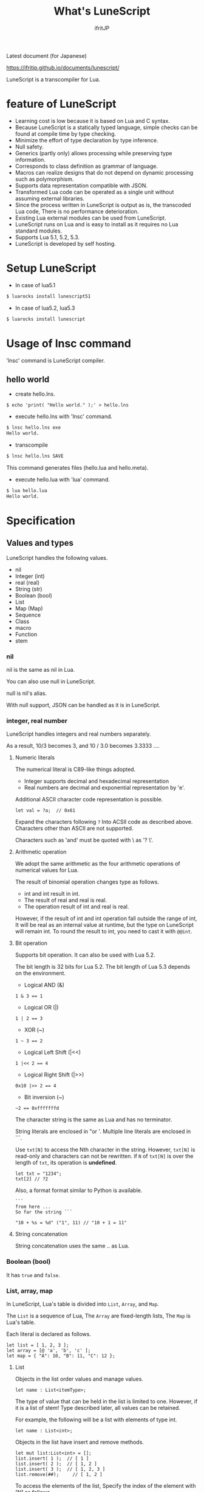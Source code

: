 # -*- coding:utf-8 -*-
#+AUTHOR: ifritJP
#+STARTUP: nofold
#+OPTIONS: ^:{}

Latest document (for Japanese)

https://ifritjp.github.io/documents/lunescript/


#+TITLE: What's LuneScript

LuneScript is a transcompiler for Lua.

* feature of LuneScript

- Learning cost is low because it is based on Lua and C syntax.
- Because LuneScript is a statically typed language, simple checks can be found at compile time by type checking.
- Minimize the effort of type declaration by type inference.
- Null safety.
- Generics (partly only) allows processing while preserving type information.
- Corresponds to class definition as grammar of language.
- Macros can realize designs that do not depend on dynamic processing such as polymorphism.
- Supports data representation compatible with JSON.
- Transformed Lua code can be operated as a single unit without assuming external libraries.
- Since the process written in LuneScript is output as is, the transcoded Lua code,
  There is no performance deterioration.
- Existing Lua external modules can be used from LuneScript.
- LuneScript runs on Lua and is easy to install as it requires no Lua standard modules.
- Supports Lua 5.1, 5.2, 5.3.
- LuneScript is developed by self hosting.

* Setup LuneScript

- In case of lua5.1
  
#+BEGIN_SRC sh
$ luarocks install lunescript51
#+END_SRC  

- In case of lua5.2, lua5.3
  
#+BEGIN_SRC sh
$ luarocks install lunescript
#+END_SRC  
  
* Usage of lnsc command

'lnsc' command is LuneScript compiler.

** hello world

- create hello.lns.
   
#+BEGIN_SRC lns
$ echo 'print( "Hello world." );' > hello.lns
#+END_SRC

- execute hello.lns with 'lnsc' command.
  
#+BEGIN_SRC sh
$ lnsc hello.lns exe
Hello world.
#+END_SRC

- transcompile
  
#+BEGIN_SRC sh
$ lnsc hello.lns SAVE
#+END_SRC

This command generates files (hello.lua and hello.meta).

- execute hello.lua with 'lua' command.
  
#+BEGIN_SRC sh
$ lua hello.lua
Hello world.
#+END_SRC
  

* Specification

** Values and types

LuneScript handles the following values.

- nil
- Integer (int)
- real (real)
- String (str)
- Boolean (bool)
- List
- Map (Map)
- Sequence
- Class
- macro
- Function
- stem

*** nil

nil is the same as nil in Lua.

You can also use null in LuneScript.

null is nil's alias.

With null support, JSON can be handled as it is in LuneScript.

*** integer, real number

LuneScript handles integers and real numbers separately.

As a result, 10/3 becomes 3, and 10 / 3.0 becomes 3.3333 ....

**** Numeric literals

The numerical literal is C89-like things adopted.

- Integer supports decimal and hexadecimal representation
- Real numbers are decimal and exponential representation by 'e'.

Additional ASCII character code representation is possible.

#+BEGIN_SRC lns
let val = ?a;  // 0x61
#+END_SRC

Expand the characters following ~?~ Into ACSII code as described above.
Characters other than ASCII are not supported.

Characters such as 'and' must be quoted with \ as '? \'.

**** Arithmetic operation

We adopt the same arithmetic as the four arithmetic operations of numerical values for Lua.

The result of binomial operation changes type as follows.

- int and int result in int.
- The result of real and real is real.
- The operation result of int and real is real.
  
However, if the result of int and int operation fall outside the range of int,
It will be real as an internal value at runtime, but the type on LuneScript will remain int.
To round the result to int, you need to cast it with ~@@int~.

**** Bit operation

Supports bit operation.
It can also be used with Lua 5.2.

The bit length is 32 bits for Lua 5.2.
The bit length of Lua 5.3 depends on the environment.

- Logical AND (&)

#+BEGIN_SRC lns
1 & 3 == 1
#+END_SRC

- Logical OR  (|)
  
#+BEGIN_SRC lns
1 | 2 == 3
#+END_SRC

- XOR (~)
  
#+BEGIN_SRC lns
1 ~ 3 == 2
#+END_SRC
  
- Logical Left Shift  (|<<)
  
#+BEGIN_SRC lns
1 |<< 2 == 4
#+END_SRC
  
- Logical Right Shift (|>>)

#+BEGIN_SRC lns
0x10 |>> 2 == 4
#+END_SRC

- Bit inversion (~)
  
#+BEGIN_SRC lns
~2 == 0xfffffffd  
#+END_SRC

The character string is the same as Lua and has no terminator.
   
String literals are enclosed in "or '.
Multiple line literals are enclosed in ```.

Use =txt[N]= to access the Nth character in the string.
However, =txt[N]= is read-only and characters can not be rewritten.
if =N= of =txt[N]= is over the length of =txt=, its operation is *undefined*.

#+BEGIN_SRC lns
let txt = "1234";
txt[2] // ?2
#+END_SRC

Also, a format format similar to Python is available.

#+BEGIN_SRC lns
```
from here ...
So far the string ```

"10 + %s = %d" ("1", 11) // "10 + 1 = 11"
#+END_SRC

**** String concatenation

String concatenation uses the same .. as Lua.

*** Boolean (bool)

It has =true= and =false=.


*** List, array, map

In LuneScript, Lua's table is divided into =List=, =Array=, and =Map=.

The =List= is a sequence of Lua,
The =Array= are fixed-length lists,
The =Map= is Lua's table.

Each literal is declared as follows.

#+BEGIN_SRC lns
let list = [ 1, 2, 3 ];
let array = [@ 'a', 'b', 'c' ];
let map = { "A": 10, "B": 11, "C": 12 };
#+END_SRC

**** List

Objects in the list order values and manage values.

#+BEGIN_SRC lns
let name : List<itemType>;
#+END_SRC

The type of value that can be held in the list is limited to one.
However, if it is a list of stem! Type described later, all values can be retained.

For example, the following will be a list with elements of type int.

#+BEGIN_SRC lns
let name : List<int>;
#+END_SRC

Objects in the list have insert and remove methods.

#+BEGIN_SRC lns
let mut list:List<int> = [];
list.insert( 1 );  // [ 1 ]
list.insert( 2 );  // [ 1, 2 ]
list.insert( 3 );  // [ 1, 2, 3 ]
list.remove(##);     // [ 1, 2 ]
#+END_SRC

To access the elements of the list,
Specify the index of the element with [N] as follows.

#+BEGIN_SRC lns
let list = ['a','b','c'];
print( list[ 1 ] ); // 'a'
#+END_SRC

Processing when the index of an element specifies
out of the range of the list is *undefined*.

**** Array

Array objects are fixed-length lists.
It is the same as the list except that the size is fixed.

#+BEGIN_SRC lns
let mut list = [@ 1, 2 ];
list.insert( 1 );  // error
#+END_SRC

Because it is fixed in size, you can not insert or remove.

**** Map

Objects on the map manage key / value ties.

#+BEGIN_SRC lns
let name : Map<keyType,valType>;
#+END_SRC

Map type is declared with keyType and valType as described above.

For example, the following declaration is a map whose key is int type and value is str type.

#+BEGIN_SRC lns
let val : Map<int,str>;
#+END_SRC

To access the value, specify as follows:

#+BEGIN_SRC lns
let map = { "A": 10, "B": 11, "C": 12 };
print( map[ "A" ], map.B );
#+END_SRC

If the key is a character string,
You can access it as a member of the map object like =map.B=.

You can not set nil for the key and value of the map object.

**** constructor of List and Map 

#+BEGIN_SRC lns
let list = [ 1, 2, 3 ];
let map = { "A": 10, "B": 11, "C": 12 };
#+END_SRC

List, Map can declare literals as described above.
The types of List and Map generated at this time are determined by the values to be configured.

If the keys or values used in the map constructor are all of the same type,
The key of the map, the type of the value will be the type of that key, value.
If one is different, it becomes stem type.

Specifically, it is as follows.

#+BEGIN_SRC lns
let list1 = [ 1, 2, 3 ];			// List<int>
let list2 = [ 'a', 'b', 'c' ];			// List<str>
let list3 = [ 'a', 1, 'c' ];			// List<stem>
let map1 = { "A": 10, "B": 11, "C": 12 };	// Map<str,int>
let map2 = { "A": 10, "B": 11, "C": 12 };	// Map<str,int>
let map3 = { "a": 'z', "b": 'y', "c": 'x' };	// Map<str,str>
let map4 = { "a": 1, "b": 'Z' };		// Map<str,stem>
#+END_SRC

*** stem

stem is a type that can hold all values except nil.

LuneScript is a static typed language,
If a value different from the assumed type is given, a compile error will occur.

On the other hand, the stem type is a type that can handle all types except nil,
No compilation error will occur no matter what value other than nil is given.

stem! is a type that can handle all values including nil.
There is no problem considering it as the Lua variable itself.

*** ! Type (nilable)

nilable is a type that can hold nil.
Conversely, if it is not nilable, nil can not be retained.
As a result, while dealing with non-nilable type,
You do not have to worry about runtime errors with nil.

** Type conversion

Values of some types can convert types.

To convert, use the following format.

#+BEGIN_SRC lns
val@@type
val@@@type
val@@=type
#+END_SRC

This declares converting the value of val to type.

For example, the following converts val to int.

#+BEGIN_SRC lns
val@@int
#+END_SRC

*** ~@@~, ~@@@~, ~@@=~

~@@~, ~@@=~ are forced converting. This method is very dangerous.
~@@~ can't use for class type.

~@@@~ check matching the type dynamically.
The result of ~@@@~ is nilable, when occuring type unmatch returns nil.

*** Numeric type conversion

Numeric type values can be converted to different types.
Rounding occurs in the conversion.

- int to real
  - Convert from integer to real number
- real to int
  - Convert real numbers to integers
  - Equivalent to calling math.floor().

*** Type conversion with stem type

Any type can be converted to stem type and interchangeable.

- Convert from arbitrary type to stem type
  - You can implicitly convert without specifying with ~@@stem~.
- Convert from stem type to arbitrary type
  - It is necessary to explicitly indicate with ~@@type~.
  - At this time, it does not judge what type of conversion source value was.
  - The behavior when the source value type and the destination type do not match *undefined*

** Comment

Comment adopts C ++ style.
Single line comment ~//~, multiple line comment ~/* */~ can be specified.

#+BEGIN_SRC lns
// Comment up to end of line
/* from here~
Comment so far */
#+END_SRC

** operator

In principle, the same operator as Lua is used.

Note that // (truncate division) of Lua 5.3 will be a one-line comment.

In LuneScript, integers / are automatically rounded down.

** Variable declaration

#+BEGIN_SRC lns
[ pub | global ] let name [: type] = evp;
#+END_SRC

Variable declaration is done with =let=.

Specify variable followed by =let=.
Type the variable with type: followed by the variable name.

However, if the type can be inferred from the value of the variable declaration initialization, the type specification can be omitted.

For example, the following declares an val variable of type int.

#+BEGIN_SRC lns
let val: int;
#+END_SRC

All variables are local.
However, by defining it as the top level scope,
It becomes global data within that module.

If pub is specified before the =let= of the variable defined in the top level scope,
It is a variable that can be referred to from an external module.

Also, declaring global instead of pub is a global variable in the VM.
However, it is registered on a global basis,
It is the timing to import a module containing this declaration.

The operation when the global symbol of the same name is defined is undefined.

It is not possible to declare variables of the same name within the same scope.

*** mutable control

Mutable control is indispensable for variables.
Be sure to refer to here.

https://qiita.com/dwarfJP/items/29540d0767d50cfce896

*** Variable declaration of nilable

It becomes nilable by appending! To the type to be declared.

For example, the following val is a nilable type of int,
Where int and nil can be set,
val2 is a variable that can not be set to nil.

Substituting nil for a non-nilable variable results in a compile error.

#+BEGIN_SRC lns
let val: int! = 1;
let val2: int = nil; // error
#+END_SRC

Although nilable may be nil,
Non-nilable types will not be nil.
In other words, while using non-nilable type,
You can guarantee that nil access errors will not occur at unintended timing.

A nilable type value can not be used as it is as it is.

In the following example, val of type int! Can not be used as an operation as an operation, resulting in a compile error.

#+BEGIN_SRC lns
let val: int! = 1;
let val2 = val + 1; // error
#+END_SRC

To return to the original value from the nilable type, use one of the following syntax.

- unwrap
- unwrap!
- let!
- if!
- if! let

** nilable related specification

This section describes nilable related specifications.

*** Acquiring map type value

When accessing an element of map type, the result is always nilable type.

For example, the following map.B is int!

#+BEGIN_SRC lns
let map = { "A": 10, "B": 11, "C": 12 };
let val = map.B; // int! 
#+END_SRC

*** unwrap

unwrap is an expression that converts the immediately following expression from nilable to non-nilable.


#+BEGIN_SRC lns
unwrap exp [ default insexp ]
#+END_SRC

The evaluation result of unwrap is the type which is not nilable of exp.

Exp must be passed an expression whose evaluation result is nilable.
Insexp will pass an alternative expression when exp is nil.
The type of insexp must be a non-nilable type of exp.
For example, if exp is int!, Insexp must be of type int.
If default is omitted and exp is nil, the program terminates with an error.

If exp is not nilable, a compile error will occur.

#+BEGIN_SRC lns
{
  let val: int! = nil;
  let val2 = unwrap val default 0;
  print( "%d" ( val2 ) ); // 0
}
{
  let val: int! = 1;
  let val2 = unwrap val default 0;
  print( "%d" ( val2 ) ); // 1
}
#+END_SRC

In the above example,
Since val is nil in the first unwrap, default evaluation result is returned,
In the second unwrap, val is 1, so 1 is returned.

*** unwrap!

unwrap! performs the above unwrap processing and assignment to a variable at the same time.
     
#+BEGIN_SRC lns
unwrap! symbol {, symbol }  = exp[, exp ] block [then thenblock];
#+END_SRC

If exp is not nil, assign the result of unwrap to symbol.

If any of exp is nil, execute block block.
Within this block you need to do one of the following:

- Set an appropriate value for symbol
Exit the scope defining - symbol.

If the above processing is not performed, the subsequent operation is undefined.

Also in the block block, with the symbol _exp% d,
You can access the unwrap result of exp.
% d is a number starting from 1, corresponding to the order of symbol.

Within this block block, the value of symbol is undefined.

then the block is executed if exp is not all nil.
You can access symbol from within this block.

#+BEGIN_SRC lns
fn test( arg:int! ) {
  let mut val = 0;

  unwrap! val = arg { print( 0 ); return; } then { val = val + 1; };
  print( val );
}
test( 1 );  // print( 2 );
test( 2 );  // print( 3 );
test( nil );  // print( 0 );
#+END_SRC

*** let!

=let!= performs variable declaration and unwrap at the same time.
    
#+BEGIN_SRC lns
let! symbol {, symbol } = exp[, exp ] block [ then thenblock ];
#+END_SRC

The treatment of block and thenblock is the same as unwrap !.
If proper processing is not done, the value of symbol is undefined.

Within the block block you can refer to the unwrap result of exp with the name '_' + symbol.

Within the then block block you can refer to the value with symbol.

#+BEGIN_SRC lns
fn test( arg:int! ) {
  let! mut val = arg { print( 0 ); return; } then { val = val + 1; };
  print( val );
}
test( 1 );  // print( 2 );
test( 2 );  // print( 3 );
test( nil );  // print( 0 );
#+END_SRC


**** if!

if! is a conditional branch by unwrap processing.

#+BEGIN_SRC lns
if! exp block [ else elseblock ];
#+END_SRC

exp specifies a nilable expression.
If exp is not nil, execute block.
If exp is nil, execute elseblock.

In the processing in block you can access _exp, the result of unwrap of exp.

**** if! let

=if! let= is a conditional branch by unwrap processing.

#+BEGIN_SRC lns
if! let var[,var,...] = exp[,exp,...] block [ else elseblock ];
#+END_SRC

exp specifies a nilable expression.
If exp is not nil, execute block.
If exp is nil, execute elseblock.

Processing within block can access variables declared with var.
The variable of var contains the unwrap result of exp.


** General control statement

Supports the same control statements (if, while, for, repeat) as Lua.

Like Lua, there is no continue.

*** if

#+BEGIN_SRC lns
if exp {
}
elseif exp {
}
else {
}
#+END_SRC
    
if has the same syntax as Lua.
However, blocks are declared with {}. This block is mandatory.
You can not write only one sentence without declaring blocks like C.

*** switch

#+BEGIN_SRC lns
switch exp {
  case condexp [, condexp ] {
  }
  case condexp {
  }
  default {
  }
}
#+END_SRC
    
switch searches for condexp matching the result of exp and executes the matching block.
If it does not match any condexp, execute default block.
Multiple condexp can be specified, separated by.
If more than one is specified, execute a block that matches one of them.

*** while, repeat

#+BEGIN_SRC lns
while exp {
}

repeat {
} exp;
#+END_SRC
    
while, repeat has the same syntax as Lua.
However, blocks are declared with {}. This block is mandatory.
You can not write only one sentence without declaring blocks like C.

*** for

#+BEGIN_SRC lns
for name = exp1, exp2, exp3 {
}
#+END_SRC

=for= is a type control that does not use an iterator.
Each type that uses an iterator shall be each.

Declare blocks as {}. This block is mandatory.
You can not write only one sentence without declaring blocks like C.

exp1, exp2, exp3 are evaluated only once.

exp3 is omittable. if exp3 was omitted, exp3 is be =1=.

=for= is same as following C-lang code.

#+BEGIN_SRC c
{
   int init = exp1;
   int goal = exp2;
   int inc = exp3;
   for ( name = init; count <= goal; count += inc ) {
   }
}
#+END_SRC


*** foreach

#+BEGIN_SRC lns
foreach val [, index ] in listObj {
}
foreach val [ , index ] in arrayObj {
}
foreach val [, key ] in mapObj {
}
#+END_SRC

foreach processes elements held by objects of List, Array, and Map.

Val holds the elements held by each object, and body is executed.
index is the index of the element, and key is the key associated with the element.
index, key can be omitted.

*** apply

#+BEGIN_SRC lns
apply val {,val2 } of exp {
}
#+END_SRC
    
apply is a type for using an iterator.
Declare blocks as {}. This block is mandatory.
You can not write only one sentence without declaring blocks like C.

val contains the values enumerated by the iterator.
If the iterator enumerates multiple values, declare val2, val3 ... that store that value.

The specification of exp is the same as that of Lua's for.

*** goto

Do not support goto


** Function declaration

#+BEGIN_SRC lns
[ pub | global ] fn name( arglist ) : retTypeList {
}
#+END_SRC

Function declaration is performed with =fn= as described above, and function name is specified by name.
name is optional.
Declare the argument with arglist and declare it by omitting the =let= of variable declaration.
The return type is declared with retTypeList. Type declaration is the same as after variable declaration.
Functions can return multiple values. retTypeList declares a minute type of value to return.

When exposing a function to an external module, declare pub before fn.
The publicly available function, however, must be a function defined in the top level scope.
For example, functions defined in blocks such as if and while can not be published.

In the function defined in the top level scope,
If global is specified instead of pub, it becomes global within the VM.
However, it is the timing of importing the module containing this declaration, which is registered.

The behavior when a global symbol of the same name is defined is * undefined *.


With respect to function declaration, it has the following restrictions.
- Does not support function overloading
- Do not support operator overloading

#+BEGIN_SRC lns
fn plus( val1: int, val2: int ) : int {
  return val1 + val2;
}
fn plus1( val1: int, val2: int ) : int, int {
  return val1 + 1, val2 + 1;
}
#+END_SRC

*** Variable length argument

The variable length argument uses Lua's ....

Each value of ... is handled as stem! Type.

#+BEGIN_SRC lns
fn hoge( ... ) : stem! {
  let val: stem! = ...;
  return val;
}
#+END_SRC

For example, the above function returns the first argument given to the argument,
The type at this time is stem!

*** Function call

Function calls are made with function object ().

** Class declaration
   
Supports classes for object oriented programming.

Regarding classes, it has the following restrictions.
- Multiple inheritance is not supported.
- generics (template) is not supported.
- All are overridable methods.
  - Override can not be suppressed.
- The same name method with different arguments between inheritance can not be defined.
  - However, the constructor is an exception and the same name (__init).

Indicates the minimum sample of the class declaration.

#+BEGIN_SRC lns
class Hoge {
}
#+END_SRC

This sample declares a class named Hoge.
Because we do not have members and methods,
It will not be used realistically, but this is the smallest as a class declaration.

When publishing class to an external module, declare it with pub as follows.

#+BEGIN_SRC lns
pub class Hoge {
}
#+END_SRC

*** Members, methods

A class can have members (variables) and methods (functions).

For example, the following have members of val1, val2 and methods of func ().

#+BEGIN_SRC lns
class Hoge {
  let val1:int;
  let val2:int;
  pub fn func( val:int ): int {
     return val + self.val1 + self.val2;
  }
}
#+END_SRC

When accessing your own instance from the processing of a method,
Use self (for C ++ this).

In C ++, when accessing its own members and methods from method processing,
It is possible to directly access the method via the this pointer as follows, as it is.

#+BEGIN_SRC cpp
this->val = 1;
val = 1;
#+END_SRC

On the other hand, in LuneScript you must use self.

**** Access control

In LuneScript, you can control access of members and methods.

For access control, specify 'pub', 'pro', 'pri'.

The meaning of each is as follows. (Same as C ++)

- pub
  - Accessible from anywhere
- pro
  - Accessible from subclass
- pri
  - Accessible only from within this class
    
If access control is not specified, the default pri is used.

In the following example, val1 is pri, val2 is pro, and func is pub.

#+BEGIN_SRC lns
class Hoge {
  pri let val1:int;
  pro let val2:int;
  pub fn func( val:int ): int {
     return val + self.val1 + self.val2;
  }
}
#+END_SRC

*** Instance generation

Use new to instantiate the class.

Next, we create an instance of Hoge class.

#+BEGIN_SRC lns
class Hoge {
}
let hoge = new Hoge();
#+END_SRC

After the new operator, specify the class.
If a class has members,
The value of the member to be set as follows is specified by () of the class after new.

#+BEGIN_SRC lns
class Hoge {
  let val1:int;
  let val2:int;
}
let hoge = new Hoge(1,2);
#+END_SRC

*** Constructor

A class can have a constructor.
The constructor initializes all members of the class.

For example, in the following cases, val1 and val2 are initialized in the constructor.

#+BEGIN_SRC lns
class Hoge {
  let val1:int;
  let val2:int;
  pub fn __init() {
    self.val1 = 0;
    self.val2 = 0;
  }
}
let hoge = new Hoge();
#+END_SRC

At this time, do not specify a value for the argument specified after the class name following new.
The argument of new is an argument of that class,
Since the constructor of the class of this example does not have arguments, value is not specified for new.

If you do not create a constructor on your own,
A constructor that automatically has all members as arguments is generated.
The argument of the constructor generated at this time is the order of declaration of the member.

When creating a constructor on its own, there are the following restrictions.

- All members must be initialized.
- Do not declare members after constructor declaration.
- Do not use return.
  
To call the constructor of the superclass, use super ().
super () needs to be called at the beginning of the constructor.

If you inherit a class, you must create the constructor yourself.

*** static

By adding static when declaring members and methods,
You can create static members and methods.

The following is a sample of a class with the static member val, method func ().

#+BEGIN_SRC lns
class Hoge {
   pub static let val:int;
   __init {
      Hoge.val = 1;
   }
   pub static fn func():int {
      return 2;
   }
}
print( Hoge.val, Hoge.func() ); // 1, 2
#+END_SRC

Static members and methods can be used without creating instances.

**** __init block

It is a block that initializes static members.

A class with a static member must declare an __init block.

The __init block has the following restrictions.

- All static members must be initialized.
- Do not declare static members after the __init block.

*** Accessor

You can simultaneously declare accessors when declaring members.

This accessor declares getter and setter in this order,
Specify the access authority (pub / pro / pri) in the declaration part.

For example,
Pub's getter and pri's setter are created for member val.

#+BEGIN_SRC lns
  let pri val : int { pub, pri };
#+END_SRC

The getter and setter created are methods of get_val (), set_val ().
If a method with the same name exists, this declaration is ignored.

If accessor declaration {} is omitted, no accessor is created.
If only getter is specified and setter is omitted, only getter is created.

**** getter access

When accessing member getters,
You can access not only .get_member () but also. $ member.

If the member member itself is a pub instead of an accessor
Can be accessed with $ member.

#+BEGIN_SRC lns
class Test {
  pri let val: int { pub };
}
let test = new Test( 10 );
print( test.$val );  // 10
#+END_SRC

*** advertise

LuneScript,
You can transparently use member methods as your own methods.

It is explained in the following example.

#+BEGIN_SRC lns
class Hoge {
   pub fn func() {
      print( "Hoge.func()" );
   }
}
class Foo {
   pri let hoge:Hoge;
   pub fn __init() {
      self.hoge = new Hoge();
   }
   advertise hoge;
}
let foo = new Foo();
foo.func(); // Hoge.func()
#+END_SRC

In the above example, the class Foo has the member Hoge class hoge.
And class Foo has advertise member hoge.
As a result, the class Foo has the method func () of the Hoge class,
When foo.func () is executed, Foo.hoge.func () is executed internally.

If advertise has a method with the same name in the class being advertized,
We prioritize those methods.

For example, in the following example, class Hoge has methods func1 () and func2 ()
Class Foo has method func1 ().
In this case, method func1 () of class Foo takes precedence.

#+BEGIN_SRC lns
class Hoge {
   pub fn func1() {
      print( "Hoge.func1()" );
   }
   pub fn func2() {
      print( "Hoge.func2()" );
   }
}
class Foo {
   pri let hoge:Hoge;
   pub fn __init() {
      self.hoge = new Hoge();
   }
   pub fn func1() {
      print( "Foo.func1()" );
   }
   advertise hoge;
}
let foo = new Foo();
foo.func1(); // Foo.func()
foo.func2(); // Hoge.func()
#+END_SRC



*** inheritance

LuneScript supports class inheritance.
However, multiple inheritance is not supported.

Instead, it supports interfaces.

Declare inheritance with extend as follows.

#+BEGIN_SRC lns
class Super {
}
class Sub extend Super {
  pub fn __init() {
     super();
  }
}
#+END_SRC

In this example, the Sub class inherits the Super class.

*** override

All methods can be overridden.

When overriding a method, you must declare override as follows.

#+BEGIN_SRC lns
class Super {
  pub fn func() {
  }
}
class Sub extend Super {
  pub fn __init() {
     super();
  }
  pub override fn func() {
  }
}
#+END_SRC

*** Interface

An interface is a class that can declare only the type of a method.

It is impossible to have members and define the processing of methods.

The following example implements interface IF in class Test.

#+BEGIN_SRC lns
interface IF {
  pub fn func();
}
class Test extend (IF) {
  pub fn func() {
     print( "Test.func" );
  }
}
fn sub( obj:IF ) {
  obj.func();
}
sub( new Test() );
#+END_SRC

*** Method invocation

Method calls are done as follows.

#+BEGIN_SRC cpp
Hoge hoge;
Hoge.sub();
hoge.func();
#+END_SRC

Hoge.sub () is a class method,
hoge.func () is an instance method.

Class method is *classSymbol.Method()*,
The method is called with *instance.Method()*.

Instead of using ':' and '.' Like Lua, both use '.'.

*** prototype declaration

LuneScript analyzes in order from the top of the script.

The symbols referenced in the script must be predefined.
For example, to declare a variable of class TEST type, it is necessary to define the class TEST in advance.

Also, to define alternate classes to reference,
It is necessary to prototype either one.

The following is an example when Class A and Class B refer to each.

#+BEGIN_SRC lns
class Super {
}
proto class ClassB extend Super;
class ClassA {
  let val: ClassB;
}
class ClassB extend Super{
  let val: ClassA;
}
#+END_SRC

Proto is declared as above.

In prototype declaration and actual definition,
You must declare the same things like pub and extend.

** macro

LuneScript adopts a simple macro.

It is not an original macro such as Lisp, it is a simple function to the last.

The macro is defined as follows.

#+BEGIN_SRC lns
macro _name ( decl-arg-list ) {
  { macro-statement }
  expand-statement
}
#+END_SRC

Macro definition begins with reserved word macro.
Then specify the macro name _name. The macro name must begin with _.

decl-arg-list declares arguments to be used in macros.
The argument of the macro must be a primitive.

The macro - statement describes the process of setting the variable to be used in the expand - statement.
The contents written in expand-statement are expanded by macro.

The following is an example of a simple macro.

#+BEGIN_SRC lns
macro _hello( word: str ) {
  print( "hello " .. ,,word ); 
}
_hello( "world" ); // print( "hello " .. "world" );
#+END_SRC

In this example there is no macro-statement, there is only expand-statement,
The print of expand - statement is expanded.


Within a macro, you can write the process just like any other function.
However, only part of the standard function can be used within the macro-statement.

Macros can not be used to name constants like C.
Use enum if you want to use it like that.

*** Additional syntax available with macro-statement

Within a macro-statement, you can use the following special syntax additionally.

- ,,,,
- ,,,
- ,,
- ~`{}~

',,,,' are operators that convert the immediately following *symbol* to the *character string*.
',,,' is an operator that converts a character string obtained by evaluating immediately following *expression* into a symbol.

~`{}~ can write a statement written in ~`{}~ as it is.
Statements written in ~`{}~ in macro, it can be expanded by macro-expand.
Within ~`{}~ you write variable reference or function execution,
It is not evaluated in the macro-statement.
It is evaluated when expanded by macro-expand.

',,' is an operator that evaluates immediately following *expression*.
',,' ',,,' ',,,,' are used within ~`{}~ of macro-statement,
Expressions can be evaluated.

With macro-expand, use ',,' to expand the immediately following variable.
In macro-expand, variables are expanded, not evaluation of expressions.


For example, in the next macro,

#+BEGIN_SRC lns
macro _test2( val:int, funcxx:sym ) {
    {
        fn func(val2:int):str {
            return "mfunc%d" (val2);
        }
        let message = "hello %d %s" ( val, ,,,,funcxx );
        let stat = `{ print( "macro stat" ); };
        let stat2 = `{
            for index = 1, 10 {
                print( "hoge %d" ( index ) );
            }
        };
        let mut stat3:stat[] = [];
        for index = 1, 4 {
            stat3.insert( `{ print( "foo %d" ( ,,index ) ); } );
        }
        let stat4 = ,,,func( 1 );
    }
    print( ,,message );
    ,,funcxx( "macro test2" );
    ,,stat;
    ,,stat2;
    ,,stat3;
    ,,stat4( 10 );
}
fn mfunc1( val: int ) {
    print( "mfunc1", val );
}

_test2( 1, print );
#+END_SRC

It is expanded as follows by macro expansion.

#+BEGIN_SRC lns
print( "hello 1 print" );			// print( ,,message );
print( "macro test2" );				// ,,funcxx( "macro test2" );
print( "macro stat" );				// ,,stat
for index = 1, 10 {				// ,,stat2
  print( "hoge %d" ( index ) );
}
print( "foo %d" ( 1 ) );			// ,,stat3
print( "foo %d" ( 2 ) );
print( "foo %d" ( 3 ) );
print( "foo %d" ( 4 ) );
mfunc1( 10 );					// ,,stat4( 10 );
#+END_SRC

The points to pay attention to here are the following points.

- print is passed by macro call of _test 2 (1, print)
  This does not pass function objects held by print,
  I pass the print symbol itself.
- stat 2 expands the for statement itself,
  stat3 expands the statement list created by the for statement.
  

As mentioned above, the following types can be used in macros in addition to the usual types.

- sym type to store symbols
- Stat type to store the statement

A macro can be called anywhere as long as it defines a statement.
It is also possible to define classes and functions in macros.

*** Significance of macro

There are some restrictions on macros compared to normal functions.
Also, the processing that can be performed with macros can be realized by combining functions and the like.

So what is the significance of using macros?

It is "to decide the motion statically by using a macro".

When the same processing is realized by a function, it becomes dynamic processing.
On the other hand, if it is realized by a macro, it becomes static processing.

What's pleased about this?

It is the same as the static typed language is better than the dynamically typed language.

Statically analyze information by statically processing it.

For example, most of object-oriented function overrides,
It can be solved statically by using macros.
By making static function calls rather than dynamic function overrides,
It becomes easy to follow the source code.

It is not good to use macros extensively,
It is not ideal to make dynamic processing such as function override easily.

Dynamic processing and macros need to be translated appropriately.



** module

LuneScript is one file and one module.
Each module has a different namespace.

For example lune / base / Parser.lns,
It becomes the namespace of lune.base.Parser.

Functions and classes declared pub in the script file are
Accessible from external module.

*** import

When declaring import when using external module.

import must be declared at the top level scope of the script.

#+BEGIN_SRC lns
import hoge.foo.module1;
#+END_SRC

In the above, search hoge / foo / module1.lns from the search path and make it available.

To access the class and function of module1
Access it like module1.class, module1.func.

Imported symbols (in the above case, module 1) can not be treated as variables.

Modules can not be cross-referenced.

For example, when there is Module A, Module B,
Import Module B from Module A,
Module A can not be imported from Module B.


*** require

Declare when using Lua's external module.

#+BEGIN_SRC lns
let mod: stem! = require( 'module' );
#+END_SRC

The result of require is stem! type.

Modules can not be cross-referenced.


** _ lune.lua module

As mentioned above, files that were trans-compiled into Lua with LuneScript,
It can be executed as it is with the Lua command.
At this time, no external module is required.

This means that within the transcoded Lua code,
Indicates that all code necessary for processing is included.

For example, if you transcompile the following processing code,

#+BEGIN_SRC lns
fn func( val:int! ):int {
   return 1 + unwrap val default 0;
}
#+END_SRC

Lua code will be very long as follows.

#+BEGIN_SRC lua -n
--mini.lns
local _moduleObj = {}
local __mod__ = 'mini'
if not _ENV._lune then
   _lune = {}
end
function _lune.unwrap( val )
   if val == nil then
      __luneScript:error( 'unwrap val is nil' )
   end
   return val
end 
function _lune.unwrapDefault( val, defval )
   if val == nil then
      return defval
   end
   return val
end

local function func( val )
   return 1 + _lune.unwrapDefault( val, 0)
end

return _moduleObj
#+END_SRC

The 4th to 18th lines are required for unwrap.
This code is output to all Lua files.

Since this code itself is common processing,
By specifying the * -r * option when transcoding,
It is possible to summarize common processing by requiring as separate module.

Specifically, specify the -r option as follows.

#+BEGIN_SRC txt
$ lua lune/base/base.lua -r src.lns save
#+END_SRC


When this -r option is specified, the above code is converted as follows,
It clears considerably.

#+BEGIN_SRC lua
--mini.lns
local _moduleObj = {}
local __mod__ = 'mini'
_lune = require( "lune.base._lune" )
local function func( val )
   return 1 + _lune.unwrapDefault( val, 0)
end

return _moduleObj
#+END_SRC

Since require ("lune.base._lune") is inserted,
It is necessary to set this module so that it can be loaded.
It is not necessary to be conscious of it in the environment where the trans compiler operates,
Care should be taken when executing the converted Lua source somewhere in another environment.



* emacs correspondence

We have prepared a major mode lns - mode.el of emacs for LuneScript editing.

https://github.com/ifritJP/LuneScript

Please use emacs user.

* Self hosting

LuneScript transcompiler is developed with LuneScript except for a few parts.

Specifically, within the LuneScript source code size of about 385 KB,
99.99% is developed with LuneScript. The remaining 0.01% is Lua.

Developing with self hosting has the following advantages.

- Can be used in a script of a certain scale.
- Minimize the script creation for testing only.
- Because you will be beat down that language, you can realize the strengths and weaknesses of that language.
- Disadvantages can be found at an early stage, so you can consider improvement measures immediately.

If there are people thinking about designing and developing languages by themselves,
I would like to develop with self-hosting.

